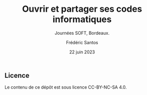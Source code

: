 #+TITLE: Ouvrir et partager ses codes informatiques
#+SUBTITLE: Journées SOFT, Bordeaux.
#+AUTHOR: Frédéric Santos
#+DATE: 22 juin 2023

** Licence
Le contenu de ce dépôt est sous licence CC-BY-NC-SA 4.0.
